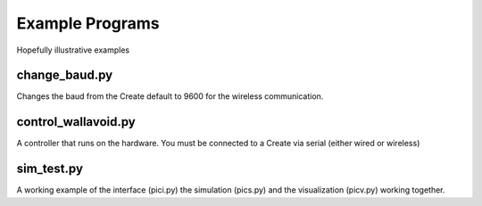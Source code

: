 Example Programs
=================

Hopefully illustrative examples

change_baud.py
----------------------------------------

Changes the baud from the Create default to 9600 for the wireless communication.

control_wallavoid.py
----------------------------------------

A controller that runs on the hardware.  You must be connected to a Create via serial (either wired or wireless)

sim_test.py
----------------------------------------

A working example of the interface (pici.py) the simulation (pics.py) and the visualization (picv.py) working together.



